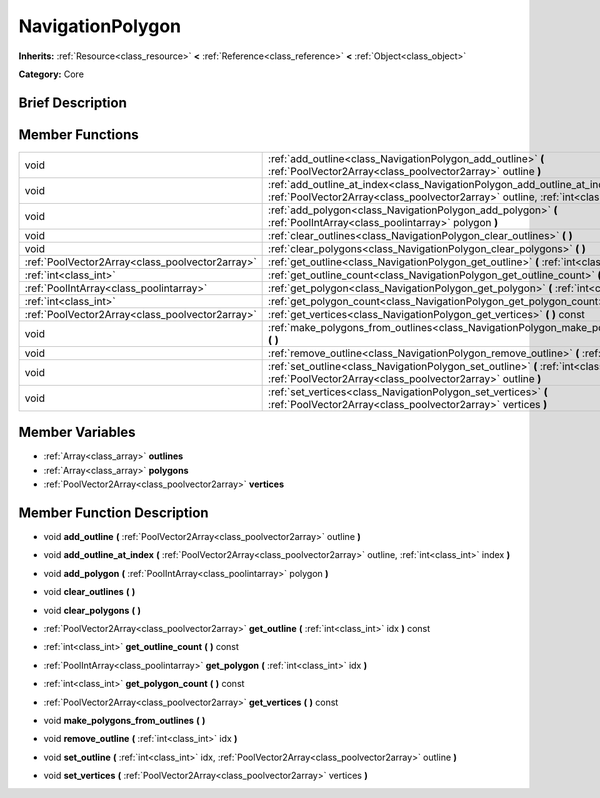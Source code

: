 .. Generated automatically by doc/tools/makerst.py in Godot's source tree.
.. DO NOT EDIT THIS FILE, but the NavigationPolygon.xml source instead.
.. The source is found in doc/classes or modules/<name>/doc_classes.

.. _class_NavigationPolygon:

NavigationPolygon
=================

**Inherits:** :ref:`Resource<class_resource>` **<** :ref:`Reference<class_reference>` **<** :ref:`Object<class_object>`

**Category:** Core

Brief Description
-----------------



Member Functions
----------------

+--------------------------------------------------+------------------------------------------------------------------------------------------------------------------------------------------------------------------------------+
| void                                             | :ref:`add_outline<class_NavigationPolygon_add_outline>`  **(** :ref:`PoolVector2Array<class_poolvector2array>` outline  **)**                                                |
+--------------------------------------------------+------------------------------------------------------------------------------------------------------------------------------------------------------------------------------+
| void                                             | :ref:`add_outline_at_index<class_NavigationPolygon_add_outline_at_index>`  **(** :ref:`PoolVector2Array<class_poolvector2array>` outline, :ref:`int<class_int>` index  **)** |
+--------------------------------------------------+------------------------------------------------------------------------------------------------------------------------------------------------------------------------------+
| void                                             | :ref:`add_polygon<class_NavigationPolygon_add_polygon>`  **(** :ref:`PoolIntArray<class_poolintarray>` polygon  **)**                                                        |
+--------------------------------------------------+------------------------------------------------------------------------------------------------------------------------------------------------------------------------------+
| void                                             | :ref:`clear_outlines<class_NavigationPolygon_clear_outlines>`  **(** **)**                                                                                                   |
+--------------------------------------------------+------------------------------------------------------------------------------------------------------------------------------------------------------------------------------+
| void                                             | :ref:`clear_polygons<class_NavigationPolygon_clear_polygons>`  **(** **)**                                                                                                   |
+--------------------------------------------------+------------------------------------------------------------------------------------------------------------------------------------------------------------------------------+
| :ref:`PoolVector2Array<class_poolvector2array>`  | :ref:`get_outline<class_NavigationPolygon_get_outline>`  **(** :ref:`int<class_int>` idx  **)** const                                                                        |
+--------------------------------------------------+------------------------------------------------------------------------------------------------------------------------------------------------------------------------------+
| :ref:`int<class_int>`                            | :ref:`get_outline_count<class_NavigationPolygon_get_outline_count>`  **(** **)** const                                                                                       |
+--------------------------------------------------+------------------------------------------------------------------------------------------------------------------------------------------------------------------------------+
| :ref:`PoolIntArray<class_poolintarray>`          | :ref:`get_polygon<class_NavigationPolygon_get_polygon>`  **(** :ref:`int<class_int>` idx  **)**                                                                              |
+--------------------------------------------------+------------------------------------------------------------------------------------------------------------------------------------------------------------------------------+
| :ref:`int<class_int>`                            | :ref:`get_polygon_count<class_NavigationPolygon_get_polygon_count>`  **(** **)** const                                                                                       |
+--------------------------------------------------+------------------------------------------------------------------------------------------------------------------------------------------------------------------------------+
| :ref:`PoolVector2Array<class_poolvector2array>`  | :ref:`get_vertices<class_NavigationPolygon_get_vertices>`  **(** **)** const                                                                                                 |
+--------------------------------------------------+------------------------------------------------------------------------------------------------------------------------------------------------------------------------------+
| void                                             | :ref:`make_polygons_from_outlines<class_NavigationPolygon_make_polygons_from_outlines>`  **(** **)**                                                                         |
+--------------------------------------------------+------------------------------------------------------------------------------------------------------------------------------------------------------------------------------+
| void                                             | :ref:`remove_outline<class_NavigationPolygon_remove_outline>`  **(** :ref:`int<class_int>` idx  **)**                                                                        |
+--------------------------------------------------+------------------------------------------------------------------------------------------------------------------------------------------------------------------------------+
| void                                             | :ref:`set_outline<class_NavigationPolygon_set_outline>`  **(** :ref:`int<class_int>` idx, :ref:`PoolVector2Array<class_poolvector2array>` outline  **)**                     |
+--------------------------------------------------+------------------------------------------------------------------------------------------------------------------------------------------------------------------------------+
| void                                             | :ref:`set_vertices<class_NavigationPolygon_set_vertices>`  **(** :ref:`PoolVector2Array<class_poolvector2array>` vertices  **)**                                             |
+--------------------------------------------------+------------------------------------------------------------------------------------------------------------------------------------------------------------------------------+

Member Variables
----------------

- :ref:`Array<class_array>` **outlines**
- :ref:`Array<class_array>` **polygons**
- :ref:`PoolVector2Array<class_poolvector2array>` **vertices**

Member Function Description
---------------------------

.. _class_NavigationPolygon_add_outline:

- void  **add_outline**  **(** :ref:`PoolVector2Array<class_poolvector2array>` outline  **)**

.. _class_NavigationPolygon_add_outline_at_index:

- void  **add_outline_at_index**  **(** :ref:`PoolVector2Array<class_poolvector2array>` outline, :ref:`int<class_int>` index  **)**

.. _class_NavigationPolygon_add_polygon:

- void  **add_polygon**  **(** :ref:`PoolIntArray<class_poolintarray>` polygon  **)**

.. _class_NavigationPolygon_clear_outlines:

- void  **clear_outlines**  **(** **)**

.. _class_NavigationPolygon_clear_polygons:

- void  **clear_polygons**  **(** **)**

.. _class_NavigationPolygon_get_outline:

- :ref:`PoolVector2Array<class_poolvector2array>`  **get_outline**  **(** :ref:`int<class_int>` idx  **)** const

.. _class_NavigationPolygon_get_outline_count:

- :ref:`int<class_int>`  **get_outline_count**  **(** **)** const

.. _class_NavigationPolygon_get_polygon:

- :ref:`PoolIntArray<class_poolintarray>`  **get_polygon**  **(** :ref:`int<class_int>` idx  **)**

.. _class_NavigationPolygon_get_polygon_count:

- :ref:`int<class_int>`  **get_polygon_count**  **(** **)** const

.. _class_NavigationPolygon_get_vertices:

- :ref:`PoolVector2Array<class_poolvector2array>`  **get_vertices**  **(** **)** const

.. _class_NavigationPolygon_make_polygons_from_outlines:

- void  **make_polygons_from_outlines**  **(** **)**

.. _class_NavigationPolygon_remove_outline:

- void  **remove_outline**  **(** :ref:`int<class_int>` idx  **)**

.. _class_NavigationPolygon_set_outline:

- void  **set_outline**  **(** :ref:`int<class_int>` idx, :ref:`PoolVector2Array<class_poolvector2array>` outline  **)**

.. _class_NavigationPolygon_set_vertices:

- void  **set_vertices**  **(** :ref:`PoolVector2Array<class_poolvector2array>` vertices  **)**


